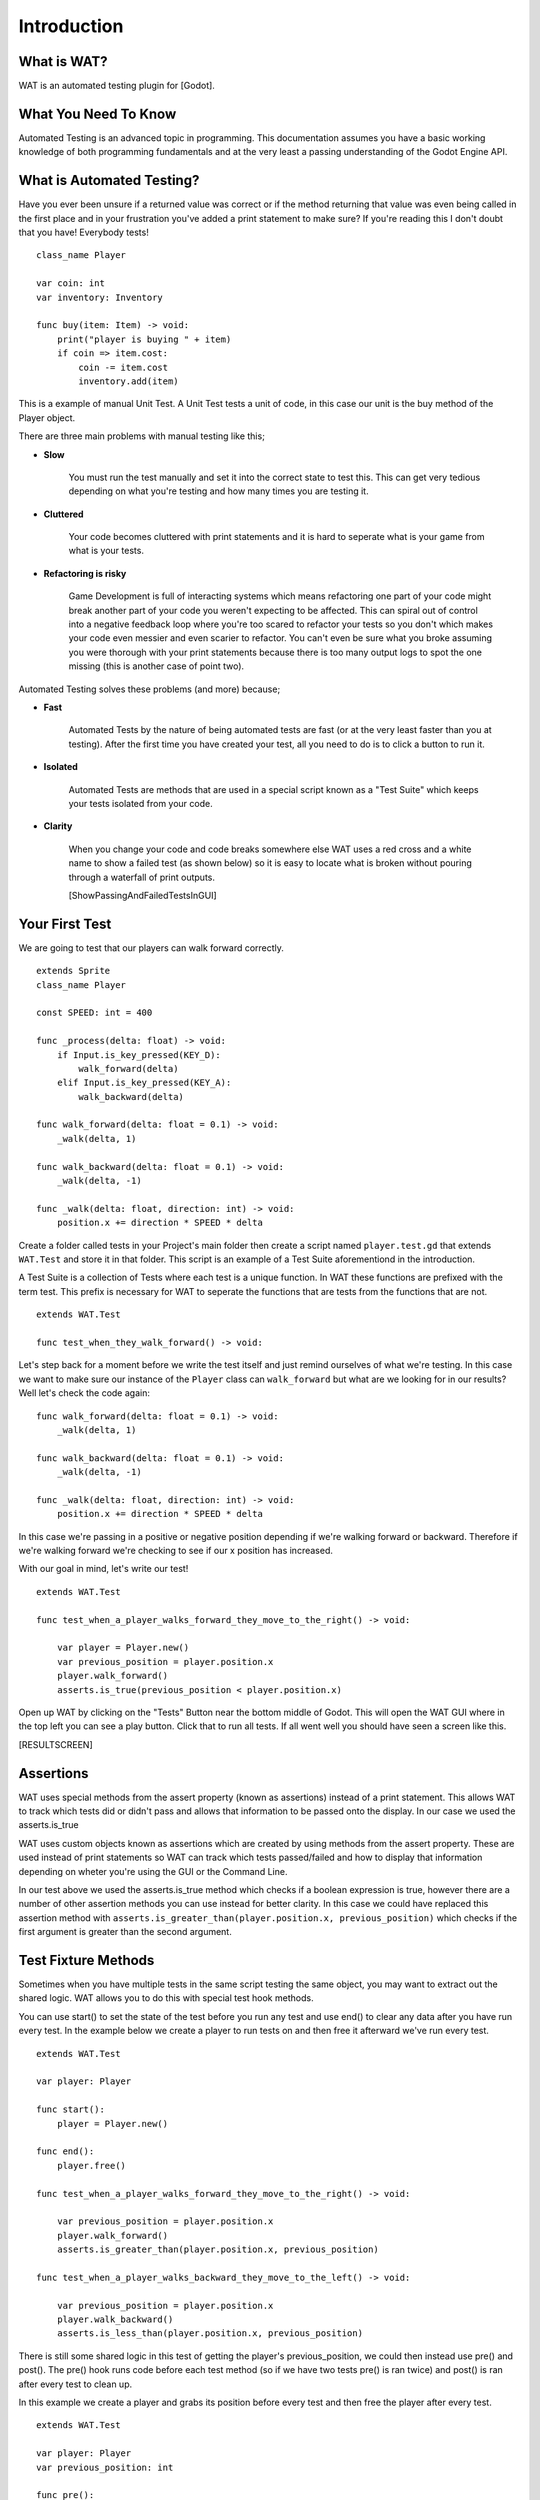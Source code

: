 Introduction
=============

*************
What is WAT?
*************

WAT is an automated testing plugin for [Godot].

**********************
What You Need To Know
**********************

Automated Testing is an advanced topic in programming. This documentation assumes you have a basic working knowledge
of both programming fundamentals and at the very least a passing understanding of the Godot Engine API.

***************************
What is Automated Testing?
***************************

Have you ever been unsure if a returned value was correct or if the method returning that value was even being called in the first place and in your
frustration you've added a print statement to make sure? If you're reading this I don't doubt that you have! Everybody tests!

::

    class_name Player

    var coin: int
    var inventory: Inventory

    func buy(item: Item) -> void:
        print("player is buying " + item)
        if coin => item.cost:
            coin -= item.cost
            inventory.add(item)

This is a example of manual Unit Test. A Unit Test tests a unit of code, in this case our unit is the
buy method of the Player object.

There are three main problems with manual testing like this;

* **Slow**

    You must run the test manually and set it into the correct state to test this. This can get very tedious depending on 
    what you're testing and how many times you are testing it.

* **Cluttered**

    Your code becomes cluttered with print statements and it is hard to seperate what is your game from what is your tests.

* **Refactoring is risky**

    Game Development is full of interacting systems which means refactoring one part of your code might break
    another part of your code you weren't expecting to be affected. This can spiral out of control into a negative feedback loop where you're
    too scared to refactor your tests so you don't which makes your code even messier and even scarier to refactor. You can't even be sure what you broke
    assuming you were thorough with your print statements because there is too many output logs to spot the one missing (this is another case of point two).

Automated Testing solves these problems (and more) because;

* **Fast**

    Automated Tests by the nature of being automated tests are fast (or at the very least faster than you at testing). After the first time you have created
    your test, all you need to do is to click a button to run it. 

* **Isolated**

    Automated Tests are methods that are used in a special script known as a "Test Suite" which keeps your tests isolated from your code. 

* **Clarity**

    When you change your code and code breaks somewhere else WAT uses a red cross and a white name to show a failed test (as shown below) so it is easy
    to locate what is broken without pouring through a waterfall of print outputs.

    [ShowPassingAndFailedTestsInGUI]

***************
Your First Test
***************

We are going to test that our players can walk forward correctly.

::

    extends Sprite
    class_name Player

    const SPEED: int = 400

    func _process(delta: float) -> void:
        if Input.is_key_pressed(KEY_D):
            walk_forward(delta)
        elif Input.is_key_pressed(KEY_A):
            walk_backward(delta)
	
    func walk_forward(delta: float = 0.1) -> void:
        _walk(delta, 1)
        
    func walk_backward(delta: float = 0.1) -> void:
        _walk(delta, -1)

    func _walk(delta: float, direction: int) -> void:
        position.x += direction * SPEED * delta

Create a folder called tests in your Project's main folder then create a script named ``player.test.gd`` that extends ``WAT.Test``
and store it in that folder. This script is an example of a Test Suite aforementiond in the introduction.

A Test Suite is a collection of Tests where each test is a unique function. In WAT these functions are prefixed with the term test. This prefix
is necessary for WAT to seperate the functions that are tests from the functions that are not.

::

    extends WAT.Test

    func test_when_they_walk_forward() -> void:

Let's step back for a moment before we write the test itself and just remind ourselves of what we're testing. In this case we want to make sure our instance of
the ``Player`` class can ``walk_forward`` but what are we looking for in our results? Well let's check the code again:

::

    func walk_forward(delta: float = 0.1) -> void:
        _walk(delta, 1)

    func walk_backward(delta: float = 0.1) -> void:
        _walk(delta, -1)

    func _walk(delta: float, direction: int) -> void:
        position.x += direction * SPEED * delta

In this case we're passing in a positive or negative position depending if we're walking forward or backward. Therefore if we're walking forward we're checking to see
if our x position has increased.

With our goal in mind, let's write our test!

::

    extends WAT.Test

    func test_when_a_player_walks_forward_they_move_to_the_right() -> void:

        var player = Player.new()
        var previous_position = player.position.x
        player.walk_forward()
        asserts.is_true(previous_position < player.position.x)

Open up WAT by clicking on the "Tests" Button near the bottom middle of Godot. This will open the
WAT GUI where in the top left you can see a play button. Click that to run all tests. If all went well you should
have seen a screen like this.

[RESULTSCREEN]

***********
Assertions
***********

WAT uses special methods from the assert property (known as assertions) instead of a print statement. This allows WAT to track which
tests did or didn't pass and allows that information to be passed onto the display. In our case we used the asserts.is_true  

WAT uses custom objects known as assertions which are created by using methods from the assert property. These are used instead of print statements so
WAT can track which tests passed/failed and how to display that information depending on wheter you're using the GUI or the Command Line.

In our test above we used the asserts.is_true method which checks if a boolean expression is true, however there are a number of other assertion methods you
can use instead for better clarity. In this case we could have replaced this assertion method with ``asserts.is_greater_than(player.position.x, previous_position)``
which checks if the first argument is greater than the second argument.

*********************
Test Fixture Methods
*********************

Sometimes when you have multiple tests in the same script testing the same object, you may want to extract out the shared logic. WAT allows you to do this
with special test hook methods.  

You can use start() to set the state of the test before you run any test and use end() to clear any data after you have run every test. In the example
below we create a player to run tests on and then free it afterward we've run every test.

::

    extends WAT.Test

    var player: Player

    func start():
        player = Player.new()

    func end():
        player.free()

    func test_when_a_player_walks_forward_they_move_to_the_right() -> void:

        var previous_position = player.position.x
        player.walk_forward()
        asserts.is_greater_than(player.position.x, previous_position)

    func test_when_a_player_walks_backward_they_move_to_the_left() -> void:

        var previous_position = player.position.x
        player.walk_backward()
        asserts.is_less_than(player.position.x, previous_position)

There is still some shared logic in this test of getting the player's previous_position, we could then instead use pre() and post(). The pre() hook runs code
before each test method (so if we have two tests pre() is ran twice) and post() is ran after every test to clean up. 

In this example we create a player and grabs its position before every test and then free the player after every test.

::

    extends WAT.Test

    var player: Player
    var previous_position: int

    func pre():
        player = Player.new()
        var previous_position = player.position.x

    func post():
        player.free()

    func test_when_a_player_walks_forward_they_move_to_the_right() -> void:

        player.walk_forward()
        asserts.is_greater_than(player.position.x, previous_position)

    func test_when_a_player_walks_backward_they_move_to_the_left() -> void:

        player.walk_backward()
        asserts.is_less_than(player.position.x, previous_position)

Previously we mentioned getting into the correct state for a manual test can take a long time. These test-hooks allow you to setup that complicated state
and have it refresh per every test in the script which is one of the major benefits of automed testing. Not only that but by using hooks you can make the tests
themselves avoid clutter and focus on what's really important a per test basis.